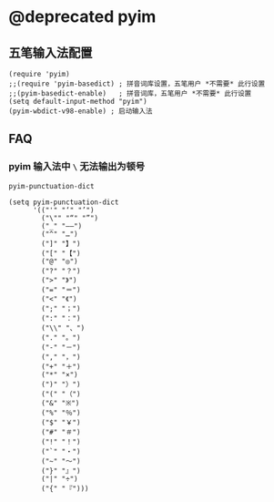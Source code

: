 *  @deprecated pyim

** 五笔输入法配置

#+BEGIN_SRC elisp
(require 'pyim)
;;(require 'pyim-basedict) ; 拼音词库设置，五笔用户 *不需要* 此行设置
;;(pyim-basedict-enable)   ; 拼音词库，五笔用户 *不需要* 此行设置
(setq default-input-method "pyim")
(pyim-wbdict-v98-enable) ; 启动输入法
#+END_SRC


** FAQ

*** pyim 输入法中 ~\~ 无法输出为顿号

~pyim-punctuation-dict~

#+BEGIN_SRC elisp
(setq pyim-punctuation-dict
      '(("'" "‘" "’")
        ("\"" "“" "”")
        ("_" "——")
        ("^" "…")
        ("]" "】")
        ("[" "【")
        ("@" "◎")
        ("?" "？")
        (">" "》")
        ("=" "＝")
        ("<" "《")
        (";" "；")
        (":" "：")
        ("\\" "、")
        ("." "。")
        ("-" "－")
        ("," "，")
        ("+" "＋")
        ("*" "×")
        (")" "）")
        ("(" "（")
        ("&" "※")
        ("%" "％")
        ("$" "￥")
        ("#" "＃")
        ("!" "！")
        ("`" "・")
        ("~" "～")
        ("}" "』")
        ("|" "÷")
        ("{" "『")))
#+END_SRC
